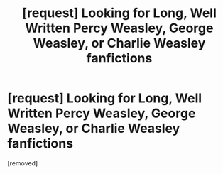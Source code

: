 #+TITLE: [request] Looking for Long, Well Written Percy Weasley, George Weasley, or Charlie Weasley fanfictions

* [request] Looking for Long, Well Written Percy Weasley, George Weasley, or Charlie Weasley fanfictions
:PROPERTIES:
:Score: 1
:DateUnix: 1474171769.0
:DateShort: 2016-Sep-18
:END:
[removed]

